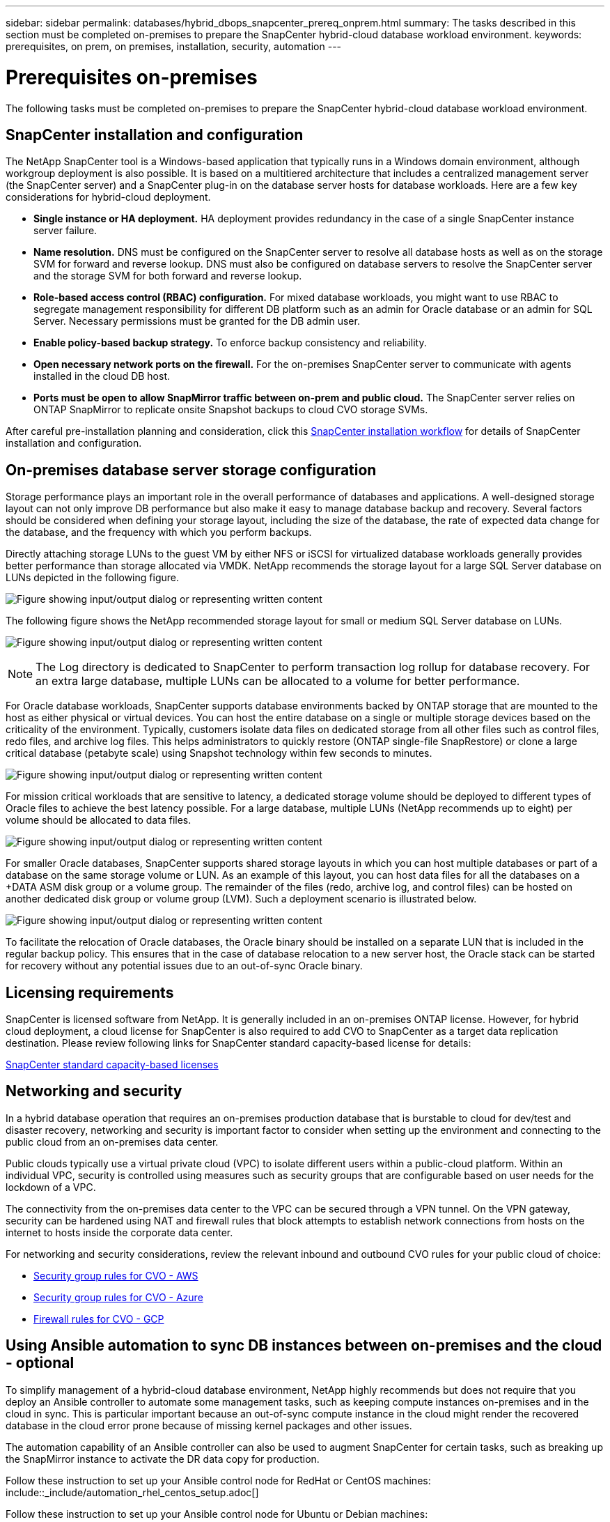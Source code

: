 ---
sidebar: sidebar
permalink: databases/hybrid_dbops_snapcenter_prereq_onprem.html
summary: The tasks described in this section must be completed on-premises to prepare the SnapCenter hybrid-cloud database workload environment.
keywords: prerequisites, on prem, on premises, installation, security, automation
---

= Prerequisites on-premises
:hardbreaks:
:nofooter:
:icons: font
:linkattrs:
:imagesdir: ../media/

[.lead]
The following tasks must be completed on-premises to prepare the SnapCenter hybrid-cloud database workload environment.

== SnapCenter installation and configuration

The NetApp SnapCenter tool is a Windows-based application that typically runs in a Windows domain environment, although workgroup deployment is also possible. It is based on a multitiered architecture that includes a centralized management server (the SnapCenter server) and a SnapCenter plug-in on the database server hosts for database workloads. Here are a few key considerations for hybrid-cloud deployment.

* *Single instance or HA deployment.* HA deployment provides redundancy in the case of a single SnapCenter instance server failure.
* *Name resolution.* DNS must be configured on the SnapCenter server to resolve all database hosts as well as on the storage SVM for forward and reverse lookup. DNS must also be configured on database servers to resolve the SnapCenter server and the storage SVM for both forward and reverse lookup.
* *Role-based access control (RBAC) configuration.* For mixed database workloads, you might want to use RBAC to segregate management responsibility for different DB platform such as an admin for Oracle database or an admin for SQL Server. Necessary permissions must be granted for the DB admin user.
* *Enable policy-based backup strategy.* To enforce backup consistency and reliability.
* *Open necessary network ports on the firewall.* For the on-premises SnapCenter server to communicate with agents installed in the cloud DB host.
* *Ports must be open to allow SnapMirror traffic between on-prem and public cloud.* The SnapCenter server relies on ONTAP SnapMirror to replicate onsite Snapshot backups to cloud CVO storage SVMs.

After careful pre-installation planning and consideration, click this link:https://docs.netapp.com/us-en/snapcenter/install/install_workflow.html[SnapCenter installation workflow^] for details of SnapCenter installation and configuration.

== On-premises database server storage configuration

Storage performance plays an important role in the overall performance of databases and applications. A well-designed storage layout can not only improve DB performance but also make it easy to manage database backup and recovery. Several factors should be considered when defining your storage layout, including the size of the database, the rate of expected data change for the database, and the frequency with which you perform backups.

Directly attaching storage LUNs to the guest VM by either NFS or iSCSI for virtualized database workloads generally provides better performance than storage allocated via VMDK. NetApp recommends the storage layout for a large SQL Server database on LUNs depicted in the following figure.

image:storage_layout_sqlsvr_large.png["Figure showing input/output dialog or representing written content"]

The following figure shows the NetApp recommended storage layout for small or medium SQL Server database on LUNs.

image:storage_layout_sqlsvr_smallmedium.png["Figure showing input/output dialog or representing written content"]

NOTE: The Log directory is dedicated to SnapCenter to perform transaction log rollup for database recovery. For an extra large database, multiple LUNs can be allocated to a volume for better performance.

For Oracle database workloads, SnapCenter supports database environments backed by ONTAP storage that are mounted to the host as either physical or virtual devices. You can host the entire database on a single or multiple storage devices based on the criticality of the environment. Typically, customers isolate data files on dedicated storage from all other files such as control files, redo files, and archive log files. This helps administrators to quickly restore (ONTAP single-file SnapRestore) or clone a large critical database (petabyte scale) using Snapshot technology within few seconds to minutes.

image:storage_layout_oracle_typical.png["Figure showing input/output dialog or representing written content"]

For mission critical workloads that are sensitive to latency, a dedicated storage volume should be deployed to different types of Oracle files to achieve the best latency possible. For a large database, multiple LUNs (NetApp recommends up to eight) per volume should be allocated to data files.

image:storage_layout_oracle_dedicated.png["Figure showing input/output dialog or representing written content"]

For smaller Oracle databases, SnapCenter supports shared storage layouts in which you can host multiple databases or part of a database on the same storage volume or LUN. As an example of this layout, you can host data files for all the databases on a +DATA ASM disk group or a volume group. The remainder of the files (redo, archive log, and control files) can be hosted on another dedicated disk group or volume group (LVM). Such a deployment scenario is illustrated below.

image:storage_layout_oracle_shared.png["Figure showing input/output dialog or representing written content"]

To facilitate the relocation of Oracle databases, the Oracle binary should be installed on a separate LUN that is included in the regular backup policy. This ensures that in the case of database relocation to a new server host, the Oracle stack can be started for recovery without any potential issues due to an out-of-sync Oracle binary.

== Licensing requirements

SnapCenter is licensed software from NetApp. It is generally included in an on-premises ONTAP license. However, for hybrid cloud deployment, a cloud license for SnapCenter is also required to add CVO to SnapCenter as a target data replication destination. Please review following links for SnapCenter standard capacity-based license for details:

link:https://docs.netapp.com/us-en/snapcenter/install/concept_snapcenter_licenses.html[SnapCenter standard capacity-based licenses^]

== Networking and security

In a hybrid database operation that requires an on-premises production database that is burstable to cloud for dev/test and disaster recovery, networking and security is important factor to consider when setting up the environment and connecting to the public cloud from an on-premises data center.

Public clouds typically use a virtual private cloud (VPC) to isolate different users within a public-cloud platform. Within an individual VPC, security is controlled using measures such as security groups that are configurable based on user needs for the lockdown of a VPC.

The connectivity from the on-premises data center to the VPC can be secured through a VPN tunnel. On the VPN gateway, security can be hardened using NAT and firewall rules that block attempts to establish network connections from hosts on the internet to hosts inside the corporate data center.

For networking and security considerations, review the relevant inbound and outbound CVO rules for your public cloud of choice:

* link:https://docs.netapp.com/us-en/occm/reference_security_groups.html#inbound-rules[Security group rules for CVO - AWS]
* link:https://docs.netapp.com/us-en/occm/reference_networking_azure.html#outbound-internet-access[Security group rules for CVO - Azure]
* link:https://docs.netapp.com/us-en/occm/reference_networking_gcp.html#outbound-internet-access[Firewall rules for CVO - GCP]

== Using Ansible automation to sync DB instances between on-premises and the cloud - optional

To simplify management of a hybrid-cloud database environment, NetApp highly recommends but does not require that you deploy an Ansible controller to automate some management tasks, such as keeping compute instances on-premises and in the cloud in sync. This is particular important because an out-of-sync compute instance in the cloud might render the recovered database in the cloud error prone because of missing kernel packages and other issues.

The automation capability of an Ansible controller can also be used to augment SnapCenter for certain tasks, such as breaking up the SnapMirror instance to activate the DR data copy for production.

Follow these instruction to set up your Ansible control node for RedHat or CentOS machines: include::_include/automation_rhel_centos_setup.adoc[]

Follow these instruction to set up your Ansible control node for Ubuntu or Debian machines: include::_include/automation_ubuntu_debian_setup.adoc[]
